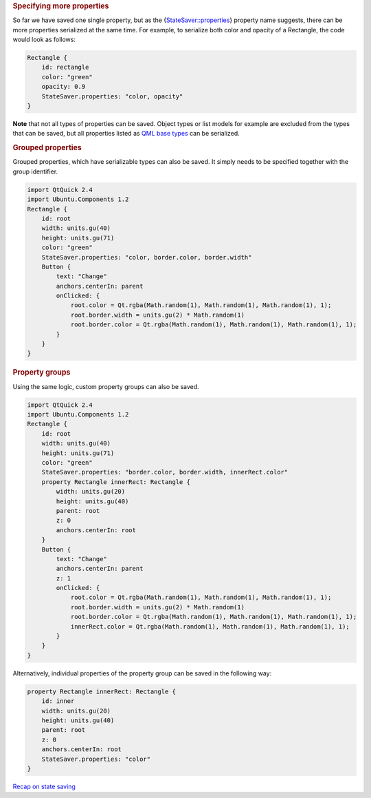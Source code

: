 

.. rubric:: Specifying more properties
   :name: specifying-more-properties

So far we have saved one single property, but as the
{`StateSaver::properties </sdk/apps/qml/Ubuntu.Components/StateSaver#properties-prop>`__}
property name suggests, there can be more properties serialized at the
same time. For example, to serialize both color and opacity of a
Rectangle, the code would look as follows:

.. code:: qml

    Rectangle {
        id: rectangle
        color: "green"
        opacity: 0.9
        StateSaver.properties: "color, opacity"
    }

**Note** that not all types of properties can be saved. Object types or
list models for example are excluded from the types that can be saved,
but all properties listed as `QML base
types </sdk/apps/qml/QtQml/qtqml-typesystem-basictypes/>`__ can be
serialized.

.. rubric:: Grouped properties
   :name: grouped-properties

Grouped properties, which have serializable types can also be saved. It
simply needs to be specified together with the group identifier.

.. code:: qml

    import QtQuick 2.4
    import Ubuntu.Components 1.2
    Rectangle {
        id: root
        width: units.gu(40)
        height: units.gu(71)
        color: "green"
        StateSaver.properties: "color, border.color, border.width"
        Button {
            text: "Change"
            anchors.centerIn: parent
            onClicked: {
                root.color = Qt.rgba(Math.random(1), Math.random(1), Math.random(1), 1);
                root.border.width = units.gu(2) * Math.random(1)
                root.border.color = Qt.rgba(Math.random(1), Math.random(1), Math.random(1), 1);
            }
        }
    }

.. rubric:: Property groups
   :name: property-groups

Using the same logic, custom property groups can also be saved.

.. code:: qml

    import QtQuick 2.4
    import Ubuntu.Components 1.2
    Rectangle {
        id: root
        width: units.gu(40)
        height: units.gu(71)
        color: "green"
        StateSaver.properties: "border.color, border.width, innerRect.color"
        property Rectangle innerRect: Rectangle {
            width: units.gu(20)
            height: units.gu(40)
            parent: root
            z: 0
            anchors.centerIn: root
        }
        Button {
            text: "Change"
            anchors.centerIn: parent
            z: 1
            onClicked: {
                root.color = Qt.rgba(Math.random(1), Math.random(1), Math.random(1), 1);
                root.border.width = units.gu(2) * Math.random(1)
                root.border.color = Qt.rgba(Math.random(1), Math.random(1), Math.random(1), 1);
                innerRect.color = Qt.rgba(Math.random(1), Math.random(1), Math.random(1), 1);
            }
        }
    }

Alternatively, individual properties of the property group can be saved
in the following way:

.. code:: qml

    property Rectangle innerRect: Rectangle {
        id: inner
        width: units.gu(20)
        height: units.gu(40)
        parent: root
        z: 0
        anchors.centerIn: root
        StateSaver.properties: "color"
    }

`Recap on state
saving </sdk/apps/qml/UbuntuUserInterfaceToolkit/statesaving3/>`__
